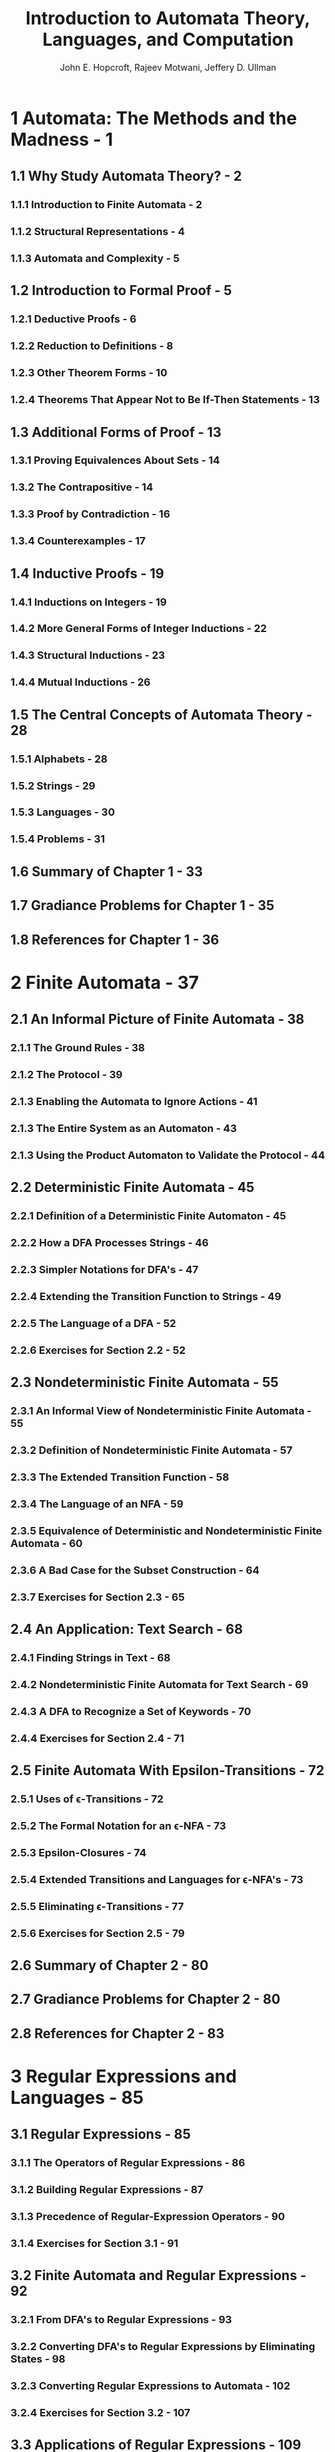 #+TITLE: Introduction to Automata Theory, Languages, and Computation
#+AUTHOR: John E. Hopcroft, Rajeev Motwani, Jeffery D. Ullman
#+VERSION: 3rd
#+STARTUP: entitiespretty
#+STARTUP: indent
#+STARTUP: overview

* 1 Automata: The Methods and the Madness - 1
** 1.1 Why Study Automata Theory? - 2
*** 1.1.1 Introduction to Finite Automata - 2
*** 1.1.2 Structural Representations - 4
*** 1.1.3 Automata and Complexity - 5
    
** 1.2 Introduction to Formal Proof - 5
*** 1.2.1 Deductive Proofs - 6
*** 1.2.2 Reduction to Definitions - 8
*** 1.2.3 Other Theorem Forms - 10
*** 1.2.4 Theorems That Appear Not to Be If-Then Statements - 13
    
** 1.3 Additional Forms of Proof - 13
*** 1.3.1 Proving Equivalences About Sets - 14
*** 1.3.2 The Contrapositive - 14
*** 1.3.3 Proof by Contradiction - 16
*** 1.3.4 Counterexamples - 17
    
** 1.4 Inductive Proofs - 19
*** 1.4.1 Inductions on Integers - 19
*** 1.4.2 More General Forms of Integer Inductions - 22
*** 1.4.3 Structural Inductions - 23
*** 1.4.4 Mutual Inductions - 26
    
** 1.5 The Central Concepts of Automata Theory - 28
*** 1.5.1 Alphabets - 28
*** 1.5.2 Strings - 29
*** 1.5.3 Languages - 30
*** 1.5.4 Problems - 31
    
** 1.6 Summary of Chapter 1 - 33
** 1.7 Gradiance Problems for Chapter 1 - 35
** 1.8 References for Chapter 1 - 36
   
* 2 Finite Automata - 37
** 2.1 An Informal Picture of Finite Automata - 38
*** 2.1.1 The Ground Rules - 38
*** 2.1.2 The Protocol - 39
*** 2.1.3 Enabling the Automata to Ignore Actions - 41
*** 2.1.3 The Entire System as an Automaton - 43
*** 2.1.3 Using the Product Automaton to Validate the Protocol - 44
    
** 2.2 Deterministic Finite Automata - 45
*** 2.2.1 Definition of a Deterministic Finite Automaton - 45
*** 2.2.2 How a DFA Processes Strings - 46
*** 2.2.3 Simpler Notations for DFA's - 47
*** 2.2.4 Extending the Transition Function to Strings - 49
*** 2.2.5 The Language of a DFA - 52
*** 2.2.6 Exercises for Section 2.2 - 52
    
** 2.3 Nondeterministic Finite Automata - 55
*** 2.3.1 An Informal View of Nondeterministic Finite Automata - 55
*** 2.3.2 Definition of Nondeterministic Finite Automata - 57
*** 2.3.3 The Extended Transition Function - 58
*** 2.3.4 The Language of an NFA - 59
*** 2.3.5 Equivalence of Deterministic and Nondeterministic Finite Automata - 60
*** 2.3.6 A Bad Case for the Subset Construction - 64
*** 2.3.7 Exercises for Section 2.3 - 65
    
** 2.4 An Application: Text Search - 68
*** 2.4.1 Finding Strings in Text - 68
*** 2.4.2 Nondeterministic Finite Automata for Text Search - 69
*** 2.4.3 A DFA to Recognize a Set of Keywords - 70
*** 2.4.4 Exercises for Section 2.4 - 71

** 2.5 Finite Automata With Epsilon-Transitions - 72
*** 2.5.1 Uses of \epsilon{}-Transitions - 72
*** 2.5.2 The Formal Notation for an \epsilon{}-NFA - 73
*** 2.5.3 Epsilon-Closures - 74
*** 2.5.4 Extended Transitions and Languages for \epsilon{}-NFA's - 73
*** 2.5.5 Eliminating \epsilon{}-Transitions - 77
*** 2.5.6 Exercises for Section 2.5 - 79
    
** 2.6 Summary of Chapter 2 - 80
** 2.7 Gradiance Problems for Chapter 2 - 80
** 2.8 References for Chapter 2 - 83
   
* 3 Regular Expressions and Languages - 85
** 3.1 Regular Expressions - 85
*** 3.1.1 The Operators of Regular Expressions - 86
*** 3.1.2  Building Regular Expressions - 87
*** 3.1.3  Precedence of Regular-Expression Operators - 90
*** 3.1.4  Exercises for Section 3.1 - 91
    
** 3.2 Finite Automata and Regular Expressions - 92
*** 3.2.1 From DFA's to Regular Expressions - 93
*** 3.2.2 Converting DFA's to Regular Expressions by Eliminating States - 98
*** 3.2.3 Converting Regular Expressions to Automata - 102
*** 3.2.4 Exercises for Section 3.2 - 107
    
** 3.3 Applications of Regular Expressions - 109
*** 3.3.1 Regular Expressions in UNIX - 109
*** 3.3.2 Lexical Analysis - 110
*** 3.3.3 Finding Patterns in Text - 112
*** 3.3.4 Exercises for Section 3.3 - 114
    
** 3.4 Algebraic Laws for Regular Expressions - 115
*** 3.4.1 Associativity and Commutativity - 115
*** 3.4.2 Identities and Annihilators - 116
*** 3.4.3 Distributive Laws - 116
*** 3.4.4 The Idempotent Law - 117
*** 3.4.5 Laws Involving Closures - 118
*** 3.4.6 Discovering Laws for Regular Expressions - 118
*** 3.4.7 The Test for a Regular-Expression Algebraic Law - 120
*** 3.4.8 Exercises for Section 3.4 - 121
    
** 3.5 Summary of Chapter 3 - 123
** 3.6 Gradiance Problems for Chapter 3 - 123
** 3.7 References for Chapter 3 - 125
   
* 4 Properties of Regular Languages - 127
** 4.1 Proving Languages Not to Be Regular - 128
*** 4.1.1 The Pumping Lemma for Regular Languages - 128
*** 4.1.2 Applications of the Pumping Lemma - 129
*** 4.1.3 Exercises for Section 4.1 - 131
    
** 4.2 Closure Properties of Regular Languages - 133
*** 4.2.1 Closure of Regular Languages Under Boolean Operations - 133
*** 4.2.2 Reversal - 139
*** 4.2.3 Homomorphisms - 140
*** 4.2.4 Inverse Homomorphisms - 142
*** 4.2.5 Exercises for Section 4.2 - 147

** 4.3 Decision Properties of Regular Languages - 150
*** 4.3.1 Converting Among Representations - 151
*** 4.3.2 Testing Emptiness of Regular Languages - 153
*** 4.3.3 Testing Membership in a Regular Language - 154
*** 4.3.4 Exercises for Section 4.3 - 155
    
** 4.4 Equivalence and Minimization of Automata - 155
*** 4.4.1 Testing Equivalence of States - 155
*** 4.4.2 Testing Equivalence of Regular Languages - 159
*** 4.4.3 Minimization of DFA's - 160
*** 4.4.4 Why the Minimized DFA Can't Be Beaten - 163
*** 4.4.5 Exercises for Section 4.4 - 165
    
** 4.5 Summary of Chapter 4 - 166
** 4.6 Gradiance Problems for Chapter 4 - 167
** 4.7 References for Chapter 4 - 169
   
* 5 Context-Free Grammars and Languages - 171
** 5.1 Context-Free Grammars - 171
*** 5.1.1 An Informal Example - 172
*** 5.1.2 Definition of Context-Free Grammars - 173
*** 5.1.3 Derivations Using a Grammar - 175
*** 5.1.4 Leftmost and Rightmost Derivations - 177
*** 5.1.5 The Language of a Grammar - 179
*** 5.1.6 Sentential Forms - 180
*** 5.1.7 Exercises for Section 5.1 - 181
    
** 5.2 Parse Trees - 183
*** 5.2.1 Constructing Parse Trees - 183
*** 5.2.2 The Yield of a Parse Tree - 185
*** 5.2.3 Inference, Derivations, and Parse Trees - 185
*** 5.2.4 From Inferences to Trees - 187
*** 5.2.5 From Trees to Derivations - 188
*** 5.2.6 From Derivations to Recursive Inferences - 191
*** 5.2.7 Exercises for Section 5.2 - 193
    
** 5.3 Applications of Context-Free Grammars - 193
*** 5.3.1 Parsers - 194
*** 5.3.2 The YACC Parser-Generator - 196
*** 5.3.3 Markup Languages - 197
*** 5.3.4 XML and Document-Type Definitions - 200
*** 5.3.5 Exercises for Section 5.3 - 206
    
** 5.4 Ambiguity in Grammars and Languages - 207
*** 5.4.1 Ambiguous Grammars - 207
*** 5.4.2 Removing Ambiguity From Grammars - 209
*** 5.4.3 Leftmost Derivations as a Way to Express Ambiguity - 212
*** 5.4.4 Inherent Ambiguity - 213
*** 5.4.5 Exercises for Section 5.4 - 215
    
** 5.5 Summary of Chapter 5 - 216
** 5.6 Gradiance Problems for Chapter 5 - 218
** 5.7 References for Chapter 5 - 224
   
* 6 Pushdown Automata - 225
** 6.1 Definition of the Pushdown Automaton - 225
*** 6.1.1 Informal Introduction - 225
*** 6.1.2 The Formal Definition of Pushdown Automata - 227
*** 6.1.3 A Graphical Notation for PDA's - 229
*** 6.1.4 Instantaneous Descriptions of a PDA - 230
*** 6.1.5 Exercises for Section 6.1 - 233
    
** 6.2 The Languages of a PDA - 234
*** 6.2.1 Acceptance by Final State - 235
*** 6.2.2 Acceptance by Empty Stack - 236
*** 6.2.3 From Empty Stack to Final State - 237
*** 6.2.4 From Final State to Empty Stack - 240
*** 6.2.5 Exercises for Section 6.2 - 241
    
** 6.3 Equivalence of PDA's and CFG's - 243
*** 6.3.1 From Grammars to Pushdown Automata - 243
*** 6.3.2 From PDA's to Grammars - 247
*** 6.3.3 Exercises for Section 6.3 - 251
    
** 6.4 Deterministic Pushdown Automata - 252
*** 6.4.1 Definition of a Deterministic PDA - 252
*** 6.4.2 Regular Languages and Deterministic PDA's - 253
*** 6.4.3 DPDA's and Context-Free Languages - 254
*** 6.4.4 DPDA's and Ambiguous Grammars - 255
*** 6.4.5 Exercises for Section 6.4 - 256
    
** 6.5 Summary of Chapter 6 - 257
** 6.6 Gradiance Problems for Chapter 6 - 258
** 6.7 References for Chapter 6 - 260
   
* 7 Properties of Context-Free Languages - 261
** 7.1 Normal Forms for Context-Free Grammars - 261
*** 7.1.1 Eliminating Useless Symbols - 262
*** 7.1.2 Computing the Generating and Reachable Symbols - 264
*** 7.1.3 Eliminating \epsilon{}-Productions - 265
*** 7.1.4 Eliminating Unit Productions - 268 
*** 7.1.5 Chomsky Normal Form - 272
*** 7.1.6 Exercises for Section 7.1 - 275
    
** 7.2 The Pumping Lemma for Context-Free Languages - 279
*** 7.2.1 The Size of Parse Trees - 280
*** 7.2.2 Statement of the Pumping Lemma - 280
*** 7.2.3 Applications of the Pumping Lemma for CFL's - 283
*** 7.2.4 Exercises for Section 7.2 - 286
    
** 7.3 Closure Properties of Context-Free Languages - 287
*** 7.3.1 Substitutions - 287
*** 7.3.2 Applications of the Substitution Theorem - 289
*** 7.3.3 Reversal - 290
*** 7.3.4 Intersection With a Regular Language - 291
*** 7.3.5 Inverse Homomorphism - 295
*** 7.3.6 Exercises for Section 7.3 - 297
    
** 7.4 Decision Properties of CFL's - 299
*** 7.4.1 Complexity of Converting Among CFG's and PDA's - 299
*** 7.4.2 Running Time of Conversion to Chomsky Normal Form - 301
*** 7.4.3 Testing Emptiness of CFL's - 302
*** 7.4.4 Testing Membership in a CFL - 303
*** 7.4.5 Preview of Undecidable CFL Problems - 307
*** 7.4.6 Exercises for Section 7.4 - 307
    
** 7.5 Summary of Chapter 7 - 308
** 7.6 Gradiance Problems for Chapter 7 - 309
** 7.7 References for Chapter 7 - 314
   
* 8 Introduction to Turing Machines - 315
** 8.1 Problems That Computers Cannot Solve - 315
*** 8.1.1 Programs that Print "Hello, World" - 316
*** 8.1.2 The Hypothetical "Hello, World" Tester - 318
*** 8.1.3 Reducing One Problem to Another - 321
*** 8.1.4 Exercises for Section 8.1 - 324
    
** 8.2 The Turing Machine - 324
*** 8.2.1 The Quest to Decide All Mathematical Questions - 325
*** 8.2.2 Notation for the Turing Machine - 326
*** 8.2.3 Instantaneous Descriptions for Turing Machines - 327
*** 8.2.4 Transition Diagrams for Turing Machines - 331
*** 8.2.5 The Language of a Turing Machine - 334
*** 8.2.6 Turing Machines and Halting - 334
*** 8.2.7 Exercises for Section 8.2 - 335
    
** 8.3 Programming Techniques for Turing Machines - 337
*** 8.3.1 Storage in the State - 337
*** 8.3.2 Multiple Tracks - 339
*** 8.3.3 Subroutines - 341
*** 8.3.4 Exercises for Section 8.3 - 343
    
** 8.4 Extensions to the Basic Turing Machine - 343
*** 8.4.1 Multitape Turing Machines - 344
*** 8.4.2 Equivalence of One-Tape and Multitape TM's - 345
*** 8.4.3 Running Time and the Many-Tapes-to-One Construction - 346
*** 8.4.4 Nondeterministic Turing Machines - 347
*** 8.4.5 Exercises for Section 8.4 - 349
    
** 8.5 Restricted Turing Machines - 352
*** 8.5.1 Turing Machines With Semi-infinite Tapes - 352
*** 8.5.2 Multistack Machines - 355
*** 8.5.3 Counter Machines - 358
*** 8.5.4 The Power of Counter Machines- 359
*** 8.5.5 Exercises for Section 8.5 - 361
    
** 8.6 Turing Machines and Computers - 362
*** 8.6.1 Simulating a Turing Machine by Computer - 362
*** 8.6.2 Simulating a Computer by a Turing Machine - 363
*** 8.6.3 Comparing the Running Times of Computers and Turing Machines - 368
    
** 8.7 Summary of Chapter 8 - 370
** 8.8 Gradiance Problems for Chapter 8 - 372
** 8.9 References for Chapter 8 - 374

* 9 Undecidability - 377
** 9.1 A Language That Is Not Recursively Enumerable - 378
*** 9.1.1 Enumerating the Binary Strings - 379
*** 9.1.2 Codes for Turing Machines - 379
*** 9.1.3 The Diagonalization Language - 380
*** 9.1.4 Proof That L_d Is Not Recursively Enumerable - 382
*** 9.1.5 Exercises for Section 9.1 - 382
    
** 9.2 An Undecidable Problem That Is RE - 383
*** 9.2.1 Recursive Languages - 383
*** 9.2.2 Complements of Recursive and RE languages - 384
*** 9.2.3 The Universal Language - 387
*** 9.2.4 Undecidability of the Universal Language - 389
*** 9.2.5 Exercises for Section 9.2 - 390
    
** 9.3 Undecidable Problems About Turing Machines - 392
*** 9.3.1 Reductions - 392
*** 9.3.2 Turing Machines That Accept the Empty Language - 394
*** 9.3.3 Rice's Theorem and Properties of the RE Languages - 397
*** 9.3.4 Problems about Turing-Machine Specifications - 399
*** 9.3.5 Exercises for Section 9.3 - 400
    
** 9.4 Post's Correspondence Problem - 401
*** 9.4.1 Definition of Post's Correspondence Problem - 401
*** 9.4.2 The "Modified" PCP - 404
*** 9.4.3 Completion of the Proof of PCP Undecidability - 407
*** 9.4.4 Exercises for Section 9.4 - 412
    
** 9.5 Other Undecidable Problems - 412
*** 9.5.1 Problems About Programs - 413
*** 9.5.2 Undecidability of Ambiguity for CFG's - 413
*** 9.5.3 The Complement of a List Language - 415
*** 9.5.4 Exercises for Section 9.5 - 418
    
** 9.6 Summary of Chapter 9 - 419
** 9.7 Gradiance Problems for Chapter 9 - 420
** 9.8 References for Chapter 9 - 422
   
* 10 Intractable Problems - 425
** 10.1 The Classes P and NP - 426
*** 10.1.1 Problems Solvable in Polynomial Time - 426
*** 10.1.2 An Example: Kruskal's Algorithm - 426
*** 10.1.3 Nondeterministic Polynomial Time - 431
*** 10.1.4 An NP Example: The Traveling Salesman Problem - 431
*** 10.1.5 Polynomial-Time Reductions - 433
*** 10.1.6 NP-Complete Problems - 434
*** 10.1.7 Exercises for Section 10.1 - 435
    
** 10.2 An NP-Complete Problem - 438
*** 10.2.1 The Satisfiability Problem - 438
*** 10.2.2 Representing SAT Instances - 439
*** 10.2.3 NP-Completeness of the SAT Problem - 440
*** 10.2.4 Exercises for Section 10.2 - 447
    
** 10.3 A Restricted Satisfiability Problem - 447
*** 10.3.1 Normal Forms for Boolean Expressions - 448
*** 10.3.2 Converting Expressions to CNF - 449
*** 10.3.3 NP-Completeness of CSAT - 452
*** 10.3.4 NP-Completeness of 3SAT - 456
*** 10.3.5 Exercises for Section 10.3 - 458
    
** 10.4 Additional NP-Complete Problems - 458
*** 10.4.1 Describing NP-complete Problems - 459
*** 10.4.2 The Problem of Independent Sets - 459
*** 10.4.3 The Node-Cover Problem - 463
*** 10.4.4 The Directed Hamilton-Circuit Problem - 465
*** 10.4.5 Undirected Hamilton Circuits and the TSP - 471
*** 10.4.6 Summary of NP-Complete Problems - 473
*** 10.4.7 Exercises for Section 10.4 - 473
    
** 10.5 Summary of Chapter 10 - 477
** 10.6 Gradiance Problems for Chapter 10 - 478
** 10.7 References for Chapter 10 - 481

* 11 Additional Classes of Problems - 483
** 11.1 Complements of Languages in NP - 484
*** 11.1.1 The Class of Languages Co-NP - 484
*** 11.1.2 NP-Complete Problems and Co-NP - 485
*** 11.1.3 Exercises for Section 11.1 - 486
    
** 11.2 Problems Solvable in Polynomial Space - 487
*** 11.2.1 Polynomial-Space Turing Machines - 487
*** 11.2.2 Relationship of PS and NPS to Previously Defined Classes - 488
*** 11.2.3 Deterministic and Nondeterministic Polynomial Space - 490
    
** 11.3 A Problem That Is Complete for PS - 492
*** 11.3.1 PS-Completeness - 492
*** 11.3.2 Quantified Boolean Formulas - 493
*** 11.3.3 Evaluating Quantified Boolean Formulas 
*** 11.3.4 PS-Completeness of the QBF Problem - 496
*** 11.3.5 Exercises for Section 11.3 - 501
    
** 11.4 Language Classes Based on Randomization - 501
*** 11.4.1 Quicksort: an Example of a Randomized Algorithm - 502
*** 11.4.2 A Turing-Machine Model Using Randomization - 503
*** 11.4.3 The Language of a Randomized Turing Machine - 504
*** 11.4.4 The Class RP - 506
*** 11.4.5 Recognizing Languages in RP - 508
*** 11.4.6 The Class ZPP - 509
*** 11.4.7 Relationship Between RP and ZPP - 510
*** 11.4.8 Relationships to the Classes P and NP - 511
    
** 11.5 The Complexity of Primality Testing - 512
*** 11.5.1 The Importance of Testing Primality - 512
*** 11.5.2 Introduction to Modular Arithmetic - 514
*** 11.5.3 The Complexity of Modular-Arithmetic Computations - 516
*** 11.5.4 Random-Polynomial Primality Testing - 517
*** 11.5.5 Nondeterministic Primality Tests - 518
*** 11.5.6 Exercises for Section 11.5 - 521
    
** 11.6 Summary of Chapter 11 - 522
** 11.7 Gradiance Problems for Chapter 11 - 523
** 11.8 References for Chapter 11 - 524

* Index - 527
